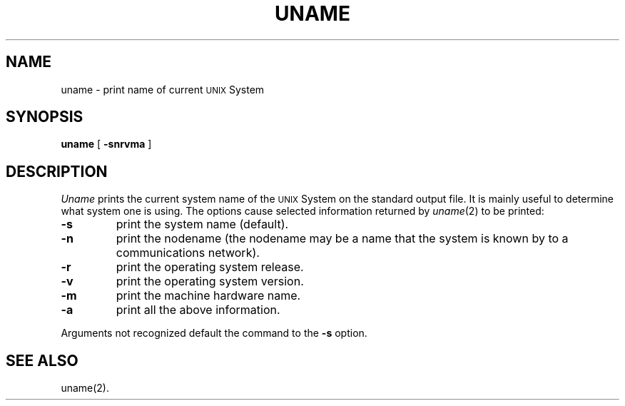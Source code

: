 .TH UNAME 1
.SH NAME
uname \- print name of current \s-1UNIX\s+1 System
.SH SYNOPSIS
.B uname
[
.B \-snrvma
]
.SH DESCRIPTION
.I Uname\^
prints the current system name of the \s-1UNIX\s+1 System on the standard output file.
It is mainly useful to determine what system one is using.
The options cause selected information returned by
.IR uname (2)
to be printed:
.TP
.B \-s
print the system name (default).
.TP
.B \-n
print the nodename (the nodename may be a name that the system is known by
to a communications network).
.TP
.B \-r
print the operating system release.
.TP
.B \-v
print the operating system version.
.TP
.B \-m
print the machine hardware name.
.TP
.B \-a
print all the above information.
.P
Arguments not recognized
default the command to the
.B \-s
option.
.SH "SEE ALSO"
uname(2).
.\"	@(#)uname.1	1.2	
